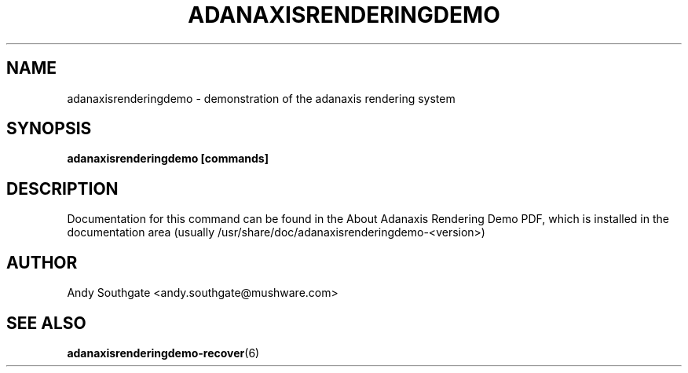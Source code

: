 .\" Process this file with
.\" groff -man -Tascii foo.1
.\"
.TH ADANAXISRENDERINGDEMO 6 "August 2006" Linux "User Manuals"
.SH NAME
adanaxisrenderingdemo \- demonstration of the adanaxis rendering system
.SH SYNOPSIS
.B adanaxisrenderingdemo [commands]
.SH DESCRIPTION
Documentation for this command can be found in the
About Adanaxis Rendering Demo PDF, which is installed in the
documentation area (usually /usr/share/doc/adanaxisrenderingdemo-<version>)
.SH AUTHOR
Andy Southgate <andy.southgate@mushware.com>
.SH "SEE ALSO"
.BR adanaxisrenderingdemo\-recover (6)


